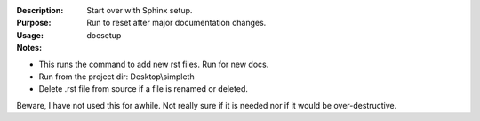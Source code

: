 :Description: Start over with Sphinx setup.

:Purpose: Run to reset after major documentation changes.

:Usage: docsetup

:Notes:

* This runs the command to add new rst files. Run for new docs.
* Run from the project dir: Desktop\\simpleth
* Delete .rst file from source if a file is renamed or deleted.

Beware, I have not used this for awhile.
Not really sure if it is needed nor if it would be
over-destructive.
